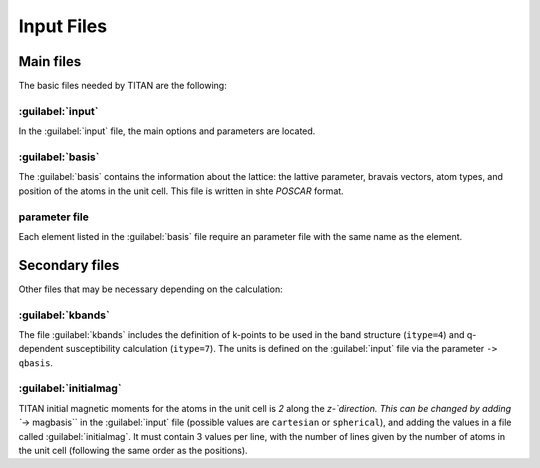 .. index:: Input Files

***********
Input Files
***********


Main files
==========

The basic files needed by TITAN are the following:

.. index:: input
.. _input:

:guilabel:`input`
-----------------

In the :guilabel:`input` file, the main options and parameters are located.


.. index:: basis

:guilabel:`basis`
-----------------

The :guilabel:`basis` contains the information about the lattice: the lattive parameter, bravais vectors, atom types, and position of the atoms in the unit cell.
This file is written in shte `POSCAR` format.

.. index:: Parameter file

parameter file
--------------

Each element listed in the :guilabel:`basis` file require an parameter file with the same name as the element.


Secondary files
===============

Other files that may be necessary depending on the calculation:

.. index:: kbands

:guilabel:`kbands`
------------------

The file :guilabel:`kbands` includes the definition of k-points to be used in the band structure (``itype=4``) and q-dependent susceptibility calculation (``itype=7``).
The units is defined on the :guilabel:`input` file via the parameter ``-> qbasis``.

.. index:: initialmag

:guilabel:`initialmag`
----------------------

TITAN initial magnetic moments for the atoms in the unit cell is `2` along the `z-`direction.
This can be changed by adding ``-> magbasis`` in the :guilabel:`input` file (possible values are ``cartesian`` or ``spherical``), and adding the values in a file called :guilabel:`initialmag`.
It must contain 3 values per line, with the number of lines given by the number of atoms in the unit cell (following the same order as the positions).




